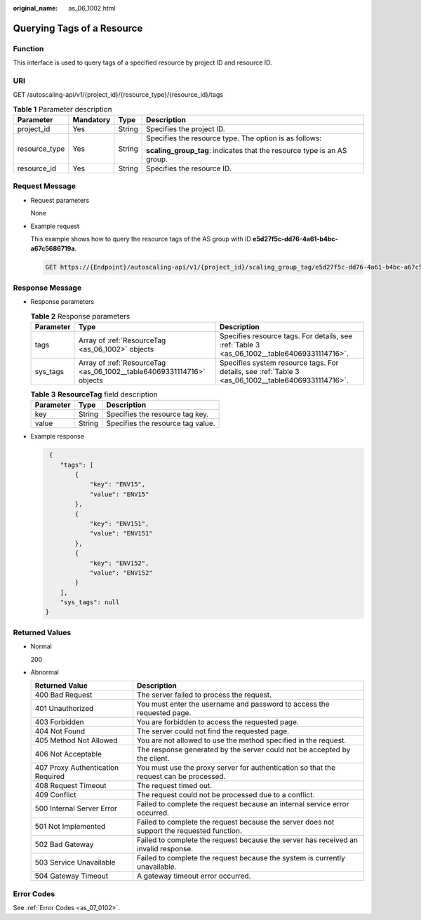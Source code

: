 :original_name: as_06_1002.html

.. _as_06_1002:

Querying Tags of a Resource
===========================

Function
--------

This interface is used to query tags of a specified resource by project ID and resource ID.

URI
---

GET /autoscaling-api/v1/{project_id}/{resource_type}/{resource_id}/tags

.. table:: **Table 1** Parameter description

   +-----------------+-----------------+-----------------+-------------------------------------------------------------------------+
   | Parameter       | Mandatory       | Type            | Description                                                             |
   +=================+=================+=================+=========================================================================+
   | project_id      | Yes             | String          | Specifies the project ID.                                               |
   +-----------------+-----------------+-----------------+-------------------------------------------------------------------------+
   | resource_type   | Yes             | String          | Specifies the resource type. The option is as follows:                  |
   |                 |                 |                 |                                                                         |
   |                 |                 |                 | **scaling_group_tag**: indicates that the resource type is an AS group. |
   +-----------------+-----------------+-----------------+-------------------------------------------------------------------------+
   | resource_id     | Yes             | String          | Specifies the resource ID.                                              |
   +-----------------+-----------------+-----------------+-------------------------------------------------------------------------+

Request Message
---------------

-  Request parameters

   None

-  Example request

   This example shows how to query the resource tags of the AS group with ID **e5d27f5c-dd76-4a61-b4bc-a67c5686719a**.

   .. code-block:: text

      GET https://{Endpoint}/autoscaling-api/v1/{project_id}/scaling_group_tag/e5d27f5c-dd76-4a61-b4bc-a67c5686719a/tags

Response Message
----------------

-  Response parameters

   .. table:: **Table 2** Response parameters

      +-----------+-----------------------------------------------------------------------+----------------------------------------------------------------------------------------------------+
      | Parameter | Type                                                                  | Description                                                                                        |
      +===========+=======================================================================+====================================================================================================+
      | tags      | Array of :ref:`ResourceTag <as_06_1002>` objects                      | Specifies resource tags. For details, see :ref:`Table 3 <as_06_1002__table64069331114716>`.        |
      +-----------+-----------------------------------------------------------------------+----------------------------------------------------------------------------------------------------+
      | sys_tags  | Array of :ref:`ResourceTag <as_06_1002__table64069331114716>` objects | Specifies system resource tags. For details, see :ref:`Table 3 <as_06_1002__table64069331114716>`. |
      +-----------+-----------------------------------------------------------------------+----------------------------------------------------------------------------------------------------+

   .. _as_06_1002__table64069331114716:

   .. table:: **Table 3** **ResourceTag** field description

      ========= ====== =================================
      Parameter Type   Description
      ========= ====== =================================
      key       String Specifies the resource tag key.
      value     String Specifies the resource tag value.
      ========= ====== =================================

-  Example response

   .. code-block::

       {
          "tags": [
              {
                  "key": "ENV15",
                  "value": "ENV15"
              },
              {
                  "key": "ENV151",
                  "value": "ENV151"
              },
              {
                  "key": "ENV152",
                  "value": "ENV152"
              }
          ],
          "sys_tags": null
      }

Returned Values
---------------

-  Normal

   200

-  Abnormal

   +-----------------------------------+--------------------------------------------------------------------------------------------+
   | Returned Value                    | Description                                                                                |
   +===================================+============================================================================================+
   | 400 Bad Request                   | The server failed to process the request.                                                  |
   +-----------------------------------+--------------------------------------------------------------------------------------------+
   | 401 Unauthorized                  | You must enter the username and password to access the requested page.                     |
   +-----------------------------------+--------------------------------------------------------------------------------------------+
   | 403 Forbidden                     | You are forbidden to access the requested page.                                            |
   +-----------------------------------+--------------------------------------------------------------------------------------------+
   | 404 Not Found                     | The server could not find the requested page.                                              |
   +-----------------------------------+--------------------------------------------------------------------------------------------+
   | 405 Method Not Allowed            | You are not allowed to use the method specified in the request.                            |
   +-----------------------------------+--------------------------------------------------------------------------------------------+
   | 406 Not Acceptable                | The response generated by the server could not be accepted by the client.                  |
   +-----------------------------------+--------------------------------------------------------------------------------------------+
   | 407 Proxy Authentication Required | You must use the proxy server for authentication so that the request can be processed.     |
   +-----------------------------------+--------------------------------------------------------------------------------------------+
   | 408 Request Timeout               | The request timed out.                                                                     |
   +-----------------------------------+--------------------------------------------------------------------------------------------+
   | 409 Conflict                      | The request could not be processed due to a conflict.                                      |
   +-----------------------------------+--------------------------------------------------------------------------------------------+
   | 500 Internal Server Error         | Failed to complete the request because an internal service error occurred.                 |
   +-----------------------------------+--------------------------------------------------------------------------------------------+
   | 501 Not Implemented               | Failed to complete the request because the server does not support the requested function. |
   +-----------------------------------+--------------------------------------------------------------------------------------------+
   | 502 Bad Gateway                   | Failed to complete the request because the server has received an invalid response.        |
   +-----------------------------------+--------------------------------------------------------------------------------------------+
   | 503 Service Unavailable           | Failed to complete the request because the system is currently unavailable.                |
   +-----------------------------------+--------------------------------------------------------------------------------------------+
   | 504 Gateway Timeout               | A gateway timeout error occurred.                                                          |
   +-----------------------------------+--------------------------------------------------------------------------------------------+

Error Codes
-----------

See :ref:`Error Codes <as_07_0102>`.
